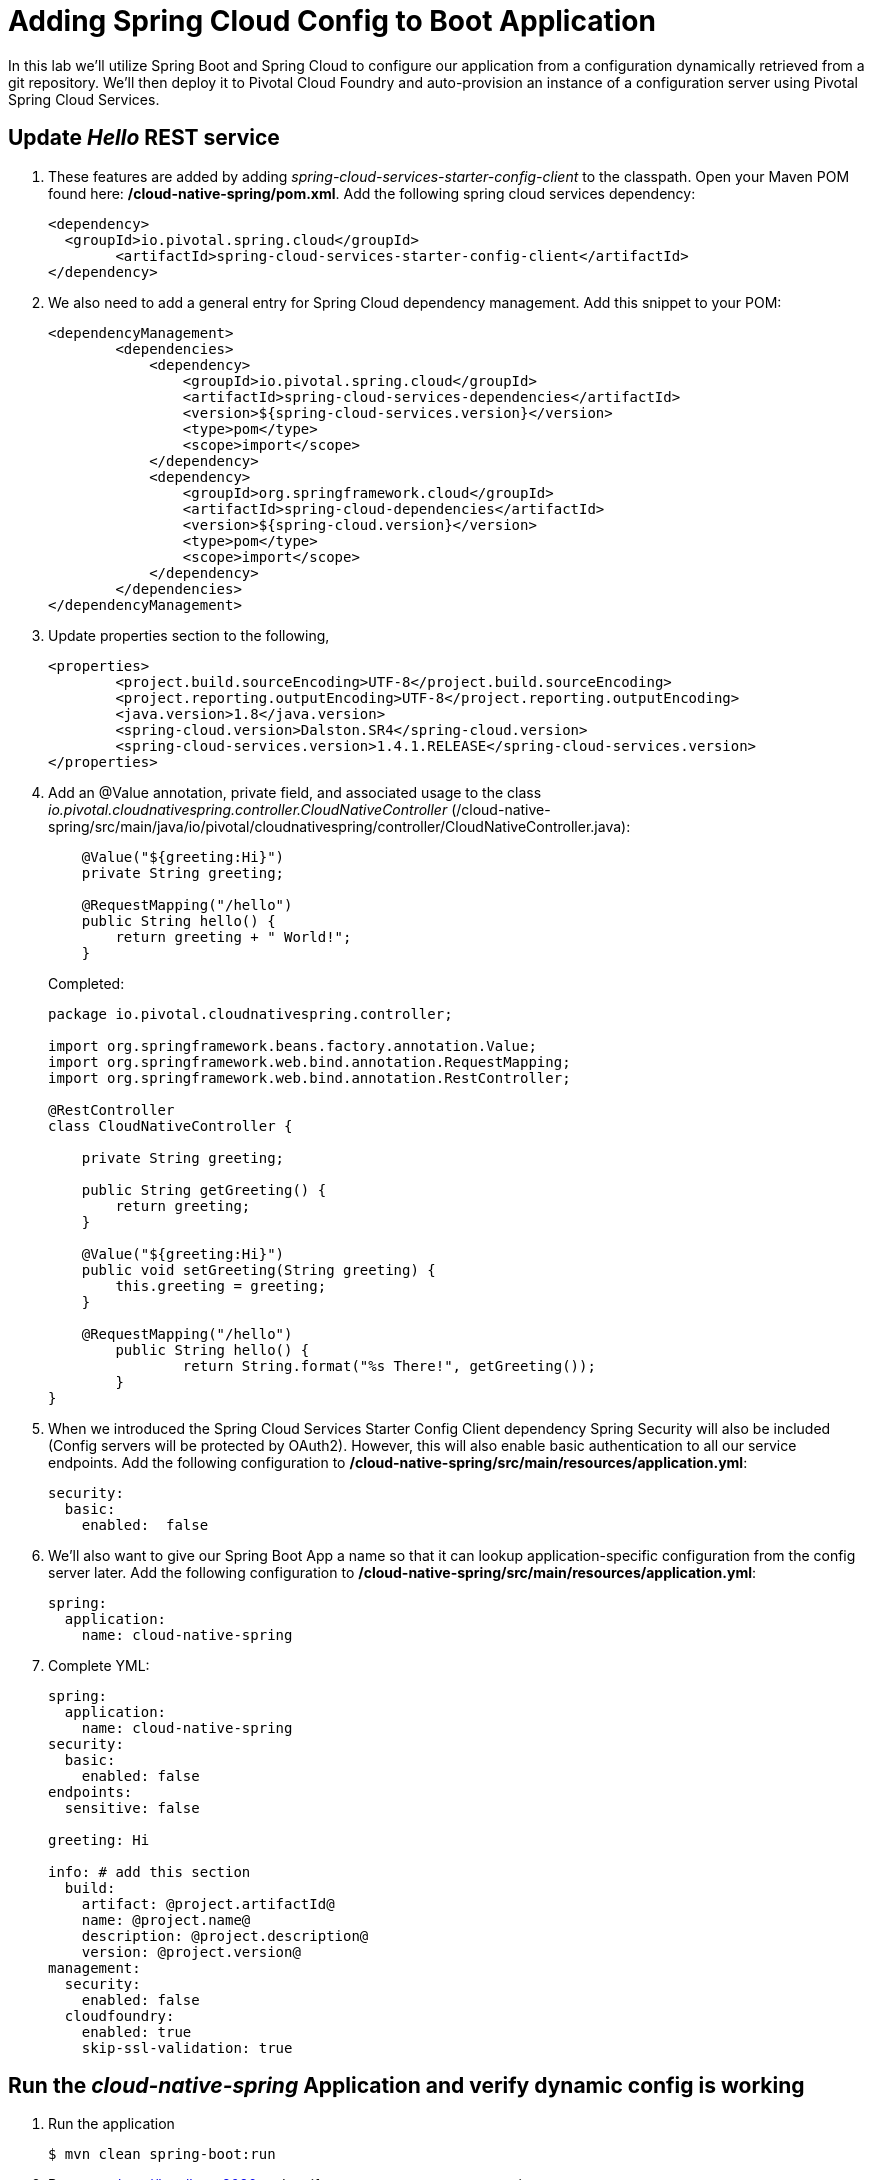 = Adding Spring Cloud Config to Boot Application

In this lab we'll utilize Spring Boot and Spring Cloud to configure our application from a configuration dynamically retrieved from a git repository. We'll then deploy it to Pivotal Cloud Foundry and auto-provision an instance of a configuration server using Pivotal Spring Cloud Services.

== Update _Hello_ REST service

. These features are added by adding _spring-cloud-services-starter-config-client_ to the classpath.  Open your Maven POM found here: */cloud-native-spring/pom.xml*.  Add the following spring cloud services dependency:
+
[source, xml]
---------------------------------------------------------------------
<dependency>
  <groupId>io.pivotal.spring.cloud</groupId>
	<artifactId>spring-cloud-services-starter-config-client</artifactId>
</dependency>
---------------------------------------------------------------------

. We also need to add a general entry for Spring Cloud dependency management.  Add this snippet to your POM:
+
[source, xml]
---------------------------------------------------------------------
<dependencyManagement>
	<dependencies>
	    <dependency>
		<groupId>io.pivotal.spring.cloud</groupId>
		<artifactId>spring-cloud-services-dependencies</artifactId>
		<version>${spring-cloud-services.version}</version>
		<type>pom</type>
		<scope>import</scope>
	    </dependency>
	    <dependency>
		<groupId>org.springframework.cloud</groupId>
		<artifactId>spring-cloud-dependencies</artifactId>
		<version>${spring-cloud.version}</version>
		<type>pom</type>
		<scope>import</scope>
	    </dependency>
	</dependencies>
</dependencyManagement>
---------------------------------------------------------------------

. Update properties section to the following,
+
[source, xml]
---------------------------------------------------------------------
<properties>
	<project.build.sourceEncoding>UTF-8</project.build.sourceEncoding>
	<project.reporting.outputEncoding>UTF-8</project.reporting.outputEncoding>
	<java.version>1.8</java.version>
	<spring-cloud.version>Dalston.SR4</spring-cloud.version>
	<spring-cloud-services.version>1.4.1.RELEASE</spring-cloud-services.version>
</properties>
---------------------------------------------------------------------

. Add an @Value annotation, private field, and associated usage to the class _io.pivotal.cloudnativespring.controller.CloudNativeController_ (/cloud-native-spring/src/main/java/io/pivotal/cloudnativespring/controller/CloudNativeController.java):
+
[source, java, numbered]
---------------------------------------------------------------------
    @Value("${greeting:Hi}")
    private String greeting;

    @RequestMapping("/hello")
    public String hello() {
        return greeting + " World!";
    }
---------------------------------------------------------------------
+
Completed:
+
[source,java,numbered]
---------------------------------------------------------------------
package io.pivotal.cloudnativespring.controller;

import org.springframework.beans.factory.annotation.Value;
import org.springframework.web.bind.annotation.RequestMapping;
import org.springframework.web.bind.annotation.RestController;

@RestController
class CloudNativeController {

    private String greeting;

    public String getGreeting() {
        return greeting;
    }

    @Value("${greeting:Hi}")
    public void setGreeting(String greeting) {
        this.greeting = greeting;
    }

    @RequestMapping("/hello")
	public String hello() {
		return String.format("%s There!", getGreeting());
	}
}
---------------------------------------------------------------------

. When we introduced the Spring Cloud Services Starter Config Client dependency Spring Security will also be included (Config servers will be protected by OAuth2).  However, this will also enable basic authentication to all our service endpoints.  Add the following configuration to */cloud-native-spring/src/main/resources/application.yml*:
+
[source, yaml]
---------------------------------------------------------------------
security:
  basic:
    enabled:  false
---------------------------------------------------------------------

. We'll also want to give our Spring Boot App a name so that it can lookup application-specific configuration from the config server later.  Add the following configuration to */cloud-native-spring/src/main/resources/application.yml*:
+
[source, yaml]
---------------------------------------------------------------------
spring:
  application:
    name: cloud-native-spring
---------------------------------------------------------------------

. Complete YML:
+
[source, yaml]
---------------------------------------------------------------------
spring:
  application:
    name: cloud-native-spring
security:
  basic:
    enabled: false
endpoints:
  sensitive: false

greeting: Hi

info: # add this section
  build:
    artifact: @project.artifactId@
    name: @project.name@
    description: @project.description@
    version: @project.version@
management:
  security:
    enabled: false
  cloudfoundry:
    enabled: true
    skip-ssl-validation: true
---------------------------------------------------------------------

== Run the _cloud-native-spring_ Application and verify dynamic config is working

. Run the application
+
[source,bash]
---------------------------------------------------------------------
$ mvn clean spring-boot:run
---------------------------------------------------------------------

. Browse to http://localhost:8080 and verify you now see your new greeting.

. Stop the _cloud-native-spring_ application

== Create Spring Cloud Config Server instance

. Now that our application is ready to read its config from a cloud config server, we need to deploy one!  This can be done through cloudfoundry using the services marketplace.  Browse to the marketplace in Pivotal Cloudfoundry Apps Manager, https://apps.sys.humourmind.com, navigate to the space you have been using to push your app, and select Config Server:
+
image::images/config-scs.jpg[]

. In the resulting details page, select the _standard_, single tenant plan.  Name the instance *config-server*, select the space that you've been using to push all your applications.  At this time you don't need to select a application to bind to the service:
+
image::images/config-scs1.jpg[]

. After we create the service instance you'll be redirected to your _Space_ landing page that lists your apps and services.  The config server is deployed on-demand and will take a few moments to deploy.  Once the messsage _The Service Instance is Initializing_ disappears click on the service you provisioned.  Select the manage link towards the top of the resulting screen to view the instance id and a JSON document with a single element, count, which validates that the instance provisioned correctly:
+
image::images/config-scs2.jpg[]

. We now need to update the service instance with our GIT repository information.  Using the cloudfoundry CLI execute the following update service command: 
Fork the below github repository to your repo and replace it with your own repo.
+
[source,bash]
---------------------------------------------------------------------
$ cf update-service config-server -c '{"git": { "uri": "https://github.com/srinivasa-vasu/bootiful-microservices-config.git" } }'
---------------------------------------------------------------------

. Refresh you Config Server management page and you will see the following message.  Wait until the screen refreshes and the service is reintialized:
+
image::images/config-scs3.jpg[]

. We will now bind our application to our config-server within our Cloudfoundry deployment manifest.  Add these 2 entries to the bottom of */cloud-native-spring/manifest.yml*
+
[source, yml]
---------------------------------------------------------------------
  services:
  - config-server
---------------------------------------------------------------------
+
Complete:
+
[source, yml]
---------------------------------------------------------------------
---
applications:
- name: cloud-native-spring
  host: cloud-native-spring-${random-word}
  memory: 512M
  instances: 1
  path: ./target/cloud-native-spring-0.0.1-SNAPSHOT.jar
  #buildpack: java_buildpack_offline
  timeout: 180
  env:
    #TRUST_CERTS: api.sys.humourmind.com,api.sys.humourmind.com:443
    JAVA_OPTS: -Djava.security.egd=file:///dev/urandom
  services:
  - config-server
---------------------------------------------------------------------

== Deploy and test application

. Build the application
+
[source,bash]
---------------------------------------------------------------------
$ mvn clean package
---------------------------------------------------------------------

. Push application into Cloud Foundry
+
[source,bash]
---------------------------------------------------------------------
$ cf push
---------------------------------------------------------------------

. Test your application by navigating to the root URL of the application, which will invoke the hello() service.  You should now see a greeting that is read from the cloud config server!
+
Aloha World!

. What just happened??  A Spring component within the Spring Cloud Starter Config Client module called a _service connector_ automatically detected that there was a Cloud Config service bound into the application.  The service connector configured the application automatically to connect to the cloud config server and download the configuration and wire it into the application

. If you navigate to the GIT repo we specified for our configuration, https://github.com/azwickey-pivotal/config-repo, you'll see a file named cloud-native-spring.yml.  This filename is the same as our spring.application.name value for our Boot application.  The configuration is read from this file, in our case the following property:
+
[source, yaml]
---------------------------------------------------------------------
greeting: Aloha
---------------------------------------------------------------------

. Next we'll learn how to register our service with a service registry and load balance requests using Spring Cloud components.

